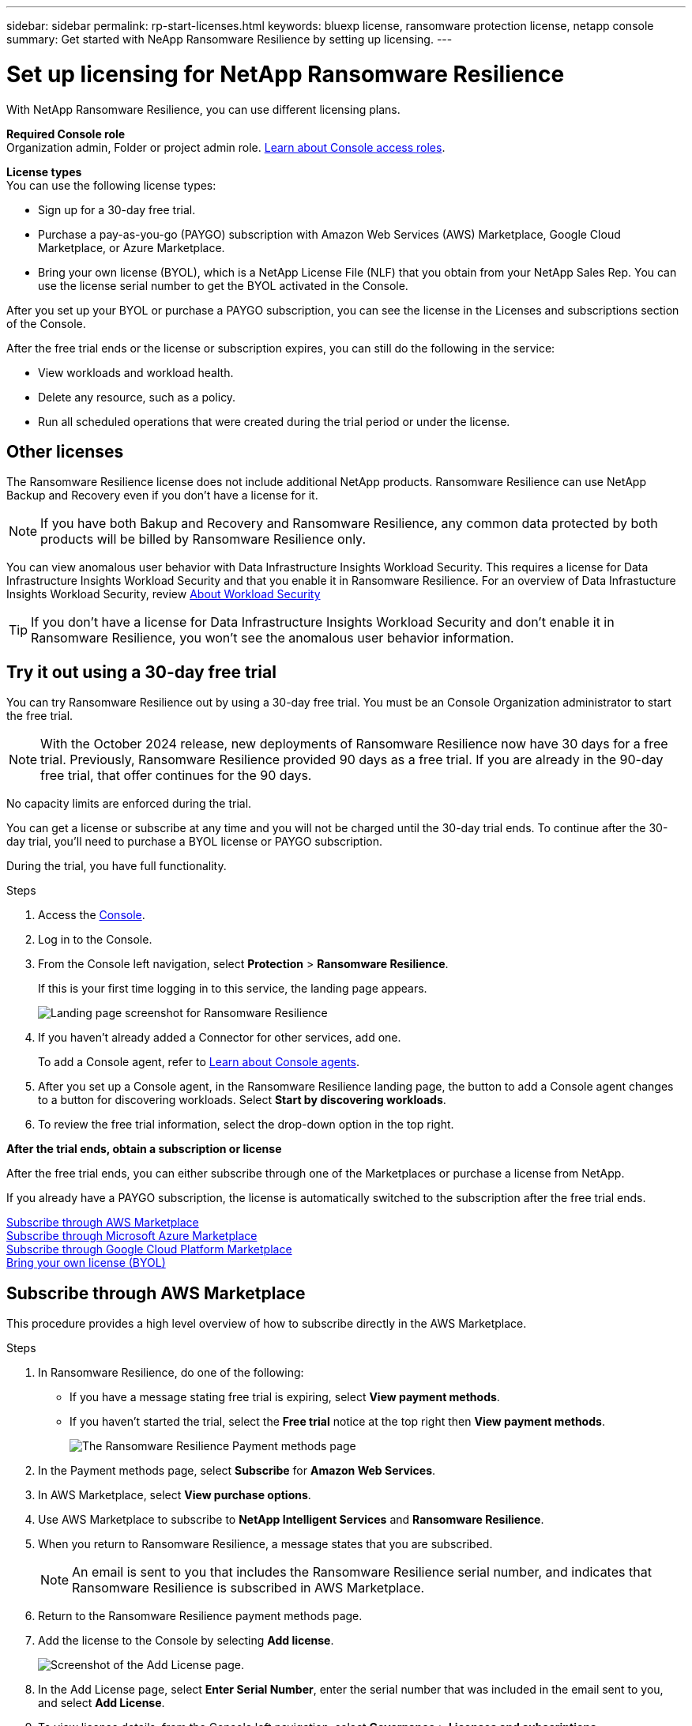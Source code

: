 ---
sidebar: sidebar
permalink: rp-start-licenses.html
keywords: bluexp license, ransomware protection license, netapp console
summary: Get started with NeApp Ransomware Resilience by setting up licensing.
---

= Set up licensing for NetApp Ransomware Resilience
:hardbreaks:
:icons: font
:imagesdir: ./media/

[.lead]
With NetApp Ransomware Resilience, you can use different licensing plans.

*Required Console role*
Organization admin, Folder or project admin role. https://docs.netapp.com/us-en/bluexp-setup-admin/reference-iam-predefined-roles.html[Learn about Console access roles^].

*License types*
You can use the following license types:

* Sign up for a 30-day free trial.
* Purchase a pay-as-you-go (PAYGO) subscription with Amazon Web Services (AWS) Marketplace, Google Cloud Marketplace, or Azure Marketplace. 
* Bring your own license (BYOL), which is a NetApp License File (NLF) that you obtain from your NetApp Sales Rep. You can use the license serial number to get the BYOL activated in the Console. 
//NOTE: Ransomware Resilience charges are based on provisioned capacity of datastores on the source site when there is at least one VM that has a replication plan. Capacity for a failed over datastore is not included in the capacity allowance. For a BYOL, if the data exceeds the allowed capacity, operations in the service are limited until you obtain an additional capacity license, upgrade the license in the Console Licenses and subscriptions page, or purchase a subscription in AWS. If you choose an AWS subscription, any capacity used above the contract limits is charged based on the AWS Marketplace plans. 

After you set up your BYOL or purchase a PAYGO subscription, you can see the license in the Licenses and subscriptions section of the Console.

After the free trial ends or the license or subscription expires, you can still do the following in the service:

* View workloads and workload health.
* Delete any resource, such as a policy.
* Run all scheduled operations that were created during the trial period or under the license. 

== Other licenses  

The Ransomware Resilience license does not include additional NetApp products. Ransomware Resilience can use NetApp Backup and Recovery even if you don't have a license for it. 

NOTE: If you have both Bakup and Recovery and Ransomware Resilience, any common data protected by both products will be billed by Ransomware Resilience only. 

You can view anomalous user behavior with Data Infrastructure Insights Workload Security. This requires a license for Data Infrastructure Insights Workload Security and that you enable it in Ransomware Resilience. For an overview of Data Infrastucture Insights Workload Security, review https://docs.netapp.com/us-en/data-infrastructure-insights/cs_intro.html[About Workload Security^]

TIP: If you don't have a license for Data Infrastructure Insights Workload Security and don't enable it in Ransomware Resilience, you won't see the anomalous user behavior information. 

== Try it out using a 30-day free trial
You can try Ransomware Resilience out by using a 30-day free trial. You must be an Console Organization administrator to start the free trial. 


NOTE: With the October 2024 release, new deployments of Ransomware Resilience now have 30 days for a free trial. Previously, Ransomware Resilience provided 90 days as a free trial. If you are already in the 90-day free trial, that offer continues for the 90 days.

No capacity limits are enforced during the trial.  

You can get a license or subscribe at any time and you will not be charged until the 30-day trial ends. To continue after the 30-day trial, you'll need to purchase a BYOL license or PAYGO subscription. 

During the trial, you have full functionality. 


.Steps

. Access the https://console.netapp.com/[Console^].
. Log in to the Console. 
. From the Console left navigation, select *Protection* > *Ransomware Resilience*. 
+
If this is your first time logging in to this service, the landing page appears. 

+
image:screen-landing.png[Landing page screenshot for Ransomware Resilience]
. If you haven't already added a Connector for other services, add one. 
+ 
To add a Console agent, refer to https://docs.netapp.com/us-en/bluexp-setup-admin/concept-connectors.html[Learn about Console agents^].
. After you set up a Console agent, in the Ransomware Resilience landing page, the button to add a Console agent changes to a button for discovering workloads. Select *Start by discovering workloads*. 

. To review the free trial information, select the drop-down option in the top right. 

*After the trial ends, obtain a subscription or license*

After the free trial ends, you can either subscribe through one of the Marketplaces or purchase a license from NetApp.  

If you already have a PAYGO subscription, the license is automatically switched to the subscription after the free trial ends.

<<Subscribe through AWS Marketplace>>
<<Subscribe through Microsoft Azure Marketplace>>
<<Subscribe through Google Cloud Platform Marketplace>>
<<Bring your own license (BYOL)>>

== Subscribe through AWS Marketplace

This procedure provides a high level overview of how to subscribe directly in the AWS Marketplace. 

.Steps
. In Ransomware Resilience, do one of the following: 
+
* If you have a message stating free trial is expiring, select *View payment methods*. 
* If you haven't started the trial, select the *Free trial* notice at the top right then *View payment methods*. 
+
image:screen-license-payment-methods3.png[The Ransomware Resilience Payment methods page]
. In the Payment methods page, select *Subscribe* for *Amazon Web Services*. 
. In AWS Marketplace, select *View purchase options*. 
. Use AWS Marketplace to subscribe to *NetApp Intelligent Services* and *Ransomware Resilience*.  
 
. When you return to Ransomware Resilience, a message states that you are subscribed.
+
NOTE: An email is sent to you that includes the Ransomware Resilience serial number, and indicates that Ransomware Resilience is subscribed in AWS Marketplace.  

. Return to the Ransomware Resilience payment methods page.

. Add the license to the Console by selecting *Add license*.

+
image:screen-license-dw-add-license.png[Screenshot of the Add License page.]

. In the Add License page, select *Enter Serial Number*, enter the serial number that was included in the email sent to you, and select *Add License*. 


. To view license details, from the Console left navigation, select *Governance* > *Licenses and subscriptions*.

* To see subscription information, select *Subscriptions*. 
* To see BYOL licenses, select *Data Services Licenses*.
+
image:screen-dw-data-services-license.png[Screenshot of licenses and subscriptions.]

. Return to Ransomware Resilience. From the Console left navigation, select *Protection* > *Ransomware Resilience*. 

+
A message appears indicating that a license has been added. 

== Subscribe through Microsoft Azure Marketplace

This procedure provides a high level overview of how to subscribe directly in the Azure Marketplace. 

.Steps
. In Ransomware Resilience, do one of the following: 
+
* If you have a message stating free trial is expiring, select *View payment methods*. 
* If you haven't started the trial, select the *Free trial* notice at the top right then *View payment methods*.  
+
image:screen-license-payment-methods3.png[The Ransomware Resilience Payment methods page]
. In the Payment methods page, select *Subscribe* for *Microsoft Azure Marketplace*. 
. In Azure Marketplace, select *View purchase options*. 
. Use Azure Marketplace to subscribe to *NetApp Intelligent Services* and *Ransomware Resilience*.  
 
. When you return to Ransomware Resilience, a message states that you are subscribed.
+
NOTE: An email is sent to you that includes the Ransomware Resilience serial number, and indicates that Ransomware Resilience is subscribed in Azure Marketplace.  

. Return to Ransomware Resilience Payment methods page.

. To add the license, select *Add a license*.
+
image:screen-license-dw-add-license.png[Screenshot of the Add License page.]

. In the Add License page, select *Enter Serial Number* then enter the serial number frin the email sent to you. Select *Add License*. 

. To view license details in Licenses and subscriptions, from the Console left navigation, select *Governance* > *Licenses and subscriptions*.

* To see subscription information, select *Subscriptions*. 
* To see BYOL licenses, select *Data Services Licenses*.
+
image:screen-dw-data-services-license.png[Data Services Licenses page]


. Return to Ransomware Resilience. From the Console left navigation, select *Protection* > *Ransomware Resilience*. 

+
A message appears indicating that a license has been added. 

== Subscribe through Google Cloud Platform Marketplace

This procedure provides a high level overview of how to subscribe directly in the Google Cloud Platform Marketplace. 

.Steps
. In the Ransomware Resilience, do one of the following: 
+
* If you have a message stating free trial is expiring, select *View payment methods*. 
* If you haven't started the trial, select the *Free trial* notice at the top right then *View payment methods*.  
+
image:screen-license-payment-methods3.png[Screenshot of the Ransomware Resilience Payment methods page.]
. In the Payment methods page, select *Subscribe* for Google Cloud Platform Marketplace*. 
. In Google Cloud Platform Marketplace, select *Subscribe*. 
. Use Google Cloud Platform Marketplace to subscribe to *NetApp Intelligent Services* and *Ransomware Resilience*.    
image:screen-license-payments-gcp2.png[Screenshot of the Google Cloud Marketplace subscription page.]
 
. When you return to Ransomware Resilience, a message states that you are subscribed.
+
NOTE: An email is sent to you that includes the Ransomware Resilience serial number and indicates that Ransomware Resilience is subscribed in Google Cloud Platform Marketplace.  

. Return to Ransomware Resilience Payment methods page.

. To add the license to the Console, select *Add license*.
+
image:screen-license-dw-add-license.png[Screenshot of the Add License page.]

. In the Add License page, select *Enter Serial Number*. Enter the serial number in the email sent to you. Select *Add License*. 


. To view license details, from the Console left navigation, select *Governance* > *Licenses and subscriptions*.

* To see subscription information, select *Subscriptions*. 
* To see BYOL licenses, select *Data Services Licenses*.
+
image:screen-dw-data-services-license.png[Screenshot of the licenses and subscriptions page.]


. Return to Ransomware Resilience. From the Console left navigation, select *Protection* > *Ransomware Resilience*. 

+
A message appears indicating that a license has been added. 

== Bring your own license (BYOL)

If you want to bring your own license (BYOL), you need to purchase the license, get the NetApp License File (NLF), then add the license to the Console. 

*Add your license file to the Console*

After you've purchased your Ransomware Resilience license from your NetApp sales rep, you activate the license by entering the Ransomware Resilience serial number and NetApp Support Site (NSS) account information. 

.Before you begin

You need the Ransomware Resilience serial number. Locate this number from your sales order, or contact the account team for this information.

//For private mode site without internet access, use *account-DARKSITE1*.

//.Steps to get an NLF license file from the Support Site

//. Sign in to the https://mysupport.netapp.com[NetApp Support Site^]  and select *Systems* > *Software Licenses*.
//+
//image:byol-nss-licenses.png[NetApp Support Site Software Licenses page]
//. Enter your BlueXP disaster recovery license serial number.
//. Under the License Key column, select *Get NetApp License File*.
//+
//image:byol-nss-licenses-get.png[NetApp Support Site Software Licenses page]
//. Enter your BlueXP Account ID (this is called a Tenant ID on the support site) and select *Submit* to download the license file.

.Steps

. After you obtain the license, return to Ransomware Resilience. Select the *View payment methods* option in the upper right. Or, in the message that the free trial is expiring, select *Subscribe or purchase a license*. 

. Select *Add license* to go to the Console Licesnses and subscriptions page. 

. From the *Data Services Licenses* tab, select *Add license*. 

+
image:screen-license-dw-add-license.png[Screenshot of the Add License page.]

. In the Add License page, enter the serial number and NetApp Support Site account information.

+
* If you have the Console license serial number and know your NSS account, select the *Enter Serial Number* option and enter that information.
+
If your NetApp Support Site account isn't available from the drop-down list, https://docs.netapp.com/us-en/bluexp-setup-admin/task-adding-nss-accounts.html[add the NSS account to the Console^].
* If you have the zvondolr license file (required when installed in a dark site), select the *Upload License File* option and follow the prompts to attach the file.

. Select *Add License*. 

.Result
The Licenses and subscriptions page shows Ransomware Resilience has a license. 

== Update your Console license when it expires

If your licensed term is nearing the expiration date, or if your licensed capacity is reaching the limit, you'll be notified in the Ransomware Resilience UI. You can update your Ransomware Resilience license before it expires so there's no interruption in your ability to access your scanned data.

TIP: This message also appears in Licenses and subscriptions and in https://docs.netapp.com/us-en/bluexp-setup-admin/task-monitor-cm-operations.html#monitoring-operations-status-using-the-notification-center[Notification settings]. 

.Steps

. You can send an email to support to request an update to your license. 
+
After you pay for the license and it is registered with the NetApp Support Site, the Console automatically updates the license. The Data Services Licenses page will reflect the change in 5 to 10 minutes.

. If the Console can't automatically update the license, you need need to manually upload the license file.
+
.. You can obtain the license file from the NetApp Support Site.
.. In the Console, select **Administration** > **Licenses and subscriptions**.
.. Select the *Data Services Licenses* tab, select the *Actions ...* icon for the service serial number you are updating then select *Update License*.
//+
//image:digital-wallet-licenses-expired.png[Screenshot showing expired license]

//== End the free trial

//You can stop the free trial at any time or you can wait until it expires. 

//.Steps
//. In Ransomware Resilience, at the top right, select *Free trial - View details*. 

//. In the drop-down details, select *End free trial*. 
//+
//image:screen-license-trial-end.png[End free trial page]

//. If you want to delete all data, check the *Delete data* after the free trial ends option. 
//+
//This will delete all schedules, replication plans, resource groups, vCenters, and sites. Audit data, operation logs, and jobs history are retained until the end of the life of the product. 
//+
//NOTE: If you end the free trial and not asked to delete data and you don't purchase a license or subscription, 60 days after the free trial ends, Ransomware Resilience deletes all of your data. 

//. Type "end trial" in the text box. 
//. Select *End*. 

== End the PAYGO subscription

If you want to end your PAYGO subscription, you can do so at any time.

.Steps
. In Ransomware Resilience, at the top right, select the license option. 
. Select *View payment methods*.
. In the drop-down details, uncheck the box *Use after current payment method expires*.
. Select *Save*. 


